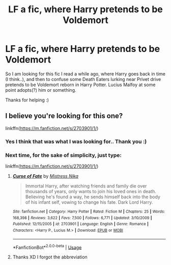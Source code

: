 #+TITLE: LF a fic, where Harry pretends to be Voldemort

* LF a fic, where Harry pretends to be Voldemort
:PROPERTIES:
:Author: Diablovia
:Score: 10
:DateUnix: 1588282506.0
:DateShort: 2020-May-01
:FlairText: What's That Fic?
:END:
So I am looking for this fic I read a while ago, where Harry goes back in time (I think..), and then to confuse some Death Eaters lurking near Privet drive pretends to be Voldemort reborn in Harry Potter. Lucius Malfoy at some point adopts(?) him or something.

Thanks for helping :)


** I believe you're looking for this one?

linkffn([[https://m.fanfiction.net/s/2703901/1/]])
:PROPERTIES:
:Author: _Dark-Angel_
:Score: 1
:DateUnix: 1588285555.0
:DateShort: 2020-May-01
:END:

*** Yes I think that was what I was looking for.. Thank you :)
:PROPERTIES:
:Author: Diablovia
:Score: 2
:DateUnix: 1588350771.0
:DateShort: 2020-May-01
:END:


*** Next time, for the sake of simplicity, just type:

linkffn([[https://m.fanfiction.net/s/2703901/1/]])
:PROPERTIES:
:Author: frostking104
:Score: 1
:DateUnix: 1588309083.0
:DateShort: 2020-May-01
:END:

**** [[https://www.fanfiction.net/s/2703901/1/][*/Curse of Fate/*]] by [[https://www.fanfiction.net/u/392641/Mistress-Nika][/Mistress Nika/]]

#+begin_quote
  Immortal Harry, after watching friends and family die over thousands of years, only wants to join his loved ones in death. Believing he's found a way, he sends himself back into the body of his infant self, vowing to change his fate. Dark Lord Harry.
#+end_quote

^{/Site/:} ^{fanfiction.net} ^{*|*} ^{/Category/:} ^{Harry} ^{Potter} ^{*|*} ^{/Rated/:} ^{Fiction} ^{M} ^{*|*} ^{/Chapters/:} ^{25} ^{*|*} ^{/Words/:} ^{168,398} ^{*|*} ^{/Reviews/:} ^{3,622} ^{*|*} ^{/Favs/:} ^{7,500} ^{*|*} ^{/Follows/:} ^{6,771} ^{*|*} ^{/Updated/:} ^{3/10/2009} ^{*|*} ^{/Published/:} ^{12/15/2005} ^{*|*} ^{/id/:} ^{2703901} ^{*|*} ^{/Language/:} ^{English} ^{*|*} ^{/Genre/:} ^{Romance} ^{*|*} ^{/Characters/:} ^{<Harry} ^{P.,} ^{Lucius} ^{M.>} ^{*|*} ^{/Download/:} ^{[[http://www.ff2ebook.com/old/ffn-bot/index.php?id=2703901&source=ff&filetype=epub][EPUB]]} ^{or} ^{[[http://www.ff2ebook.com/old/ffn-bot/index.php?id=2703901&source=ff&filetype=mobi][MOBI]]}

--------------

*FanfictionBot*^{2.0.0-beta} | [[https://github.com/tusing/reddit-ffn-bot/wiki/Usage][Usage]]
:PROPERTIES:
:Author: FanfictionBot
:Score: 1
:DateUnix: 1588309108.0
:DateShort: 2020-May-01
:END:


**** Thanks XD I forgot the abbreviation
:PROPERTIES:
:Author: _Dark-Angel_
:Score: 1
:DateUnix: 1588336787.0
:DateShort: 2020-May-01
:END:
